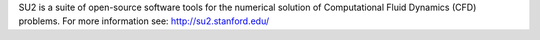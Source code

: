 

SU2 is a suite of open-source software tools for the numerical solution of Computational Fluid Dynamics (CFD) problems. For more information see: http://su2.stanford.edu/

